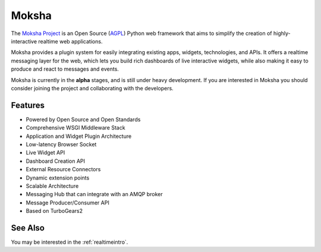 .. _moksha:

Moksha
======

The `Moksha Project`_ is an Open Source (`AGPL`_) Python web framework
that aims to simplify the creation of highly-interactive realtime web
applications.

Moksha provides a plugin system for easily integrating existing apps,
widgets, technologies, and APIs. It offers a realtime messaging layer
for the web, which lets you build rich dashboards of live interactive
widgets, while also making it easy to produce and react to messages
and events.

Moksha is currently in the **alpha** stages, and is still under heavy
development. If you are interested in Moksha you should consider
joining the project and collaborating with the developers.

Features
--------

* Powered by Open Source and Open Standards
* Comprehensive WSGI Middleware Stack
* Application and Widget Plugin Architecture
* Low-latency Browser Socket
* Live Widget API
* Dashboard Creation API
* External Resource Connectors
* Dynamic extension points
* Scalable Architecture
* Messaging Hub that can integrate with an AMQP broker
* Message Producer/Consumer API
* Based on TurboGears2

See Also
--------

You may be interested in the :ref:`realtimeintro`.

.. _`Moksha Project`: https://fedorahosted.org/moksha/
.. _`AGPL`: http://en.wikipedia.org/wiki/Affero_General_Public_License
